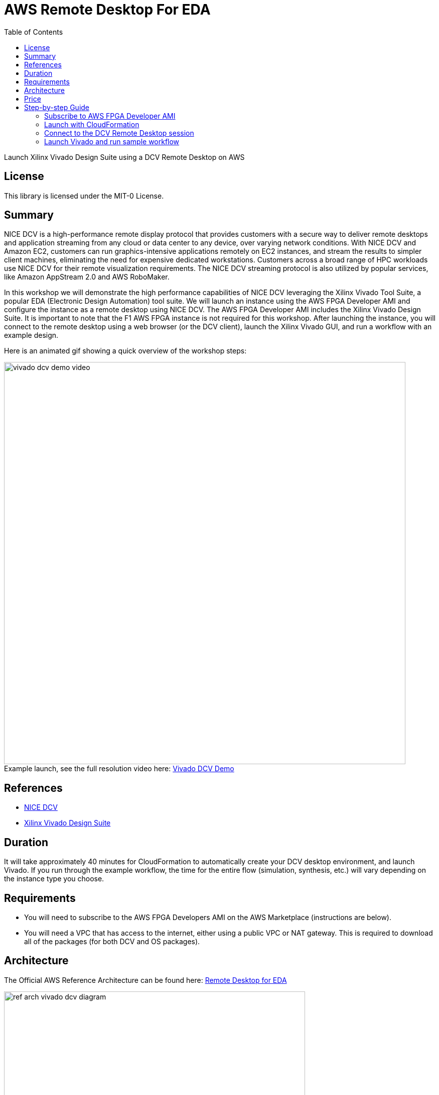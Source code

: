 = AWS Remote Desktop For EDA
:toc:
:icons:
:linkattrs:

Launch Xilinx Vivado Design Suite using a DCV Remote Desktop on AWS

== License

This library is licensed under the MIT-0 License.

== Summary

NICE DCV is a high-performance remote display protocol that provides customers with a secure way to deliver remote desktops and application streaming from any cloud or data center to any device, over varying network conditions. With NICE DCV and Amazon EC2, customers can run graphics-intensive applications remotely on EC2 instances, and stream the results to simpler client machines, eliminating the need for expensive dedicated workstations. Customers across a broad range of HPC workloads use NICE DCV for their remote visualization requirements. The NICE DCV streaming protocol is also utilized by popular services, like Amazon AppStream 2.0 and AWS RoboMaker.

In this workshop we will demonstrate the high performance capabilities of NICE DCV leveraging the Xilinx Vivado Tool Suite, a popular EDA (Electronic Design Automation) tool suite. We will launch an instance using the AWS FPGA Developer AMI and configure the instance as a remote desktop using NICE DCV. The AWS FPGA Developer AMI includes the Xilinx Vivado Design Suite. It is important to note that the F1 AWS FPGA instance is not required for this workshop. After launching the instance, you will connect to the remote desktop using a web browser (or the DCV client), launch the Xilinx Vivado GUI, and run a workflow with an example design.

Here is an animated gif showing a quick overview of the workshop steps:

.Example launch, see the full resolution video here: https://s3.amazonaws.com/www.edaworkshop.com/vivado_dcv_demo_video.mov[Vivado DCV Demo]
[#img-vivado]
[caption=""]
image::/images/vivado_dcv_demo_video.gif[align="center", width=800]

== References

- https://docs.aws.amazon.com/dcv/latest/adminguide/what-is-dcv.html[NICE DCV]
- https://www.xilinx.com/products/design-tools/vivado.html[Xilinx Vivado Design Suite]

== Duration

It will take approximately 40 minutes for CloudFormation to automatically create your DCV desktop environment, and launch Vivado. If you run through the example workflow, the time for the entire flow (simulation, synthesis, etc.) will vary depending on the instance type you choose.

== Requirements
- You will need to subscribe to the AWS FPGA Developers AMI on the AWS Marketplace (instructions are below).
- You will need a VPC that has access to the internet, either using a public VPC or NAT gateway. This is required to download all of the packages (for both DCV and OS packages).

== Architecture

The Official AWS Reference Architecture can be found here: https://d1.awsstatic.com/architecture-diagrams/ArchitectureDiagrams/eda_remote_desktop_ra.pdf?did=wp_card&trk=wp_card[Remote Desktop for EDA]

image::/images/ref_arch_ vivado_dcv_diagram.png[align="center", width=600]

== Price

There is no additional charge to use NICE DCV on Amazon EC2. You pay only for the EC2 resources you use to run and store your workloads.

== Step-by-step Guide

=== Subscribe to AWS FPGA Developer AMI

Before you can launch the CloudFormation stack, you will need to subscribe to the AWS FPGA Developer AMI. There is no charge to subscribe to the AWS FPGA Developer AMI, you will only be charged for the underlying resources.

. Sign into your AWS account
. Go to the AWS FPGA Developer AMI on the AWS Marketplace:  https://aws.amazon.com/marketplace/pp/B06VVYBLZZ
. Click on **Continue to Subscribe** button on upper right
+
image::/images/Continue_to_Subscribe.png[align="left", width=600]

=== Launch with CloudFormation

The resources used in this workshop will be launched with AWS CloudFormation. For additional information about CloudFormation please visit https://aws.amazon.com/cloudformation/[AWS CloudFormation].

IMPORTANT: Read through all steps below and watch the quick video before *_clicking_* the *Launch on AWS* button.

. Click on the *Launch on AWS* button and follow the CloudFormation prompts to begin.
+
Currently available in these regions.
+
TIP: *_Context-click (right-click)_* the *Launch on AWS* button and open the link in a new tab or window to make it easy to navigate between this github workshop and AWS Console.
+

.Launch CloudFormation Template
[cols="3,>1", width=90%]
|===
|*Region* | *Launch template*

| *N. Virginia* (us-east-1)
a| image::/images/Launch_on_AWS.png[width=140, link=https://console.aws.amazon.com/cloudformation/home?region=us-east-1#/stacks/new?stackName=vivado-dcv-wkst&templateURL=https://s3.amazonaws.com/www.edaworkshop.com/vivado_dcv_wkst.yaml]

| *Ohio* (us-east-2)
a| image::/images/Launch_on_AWS.png[width=140, link=https://console.aws.amazon.com/cloudformation/home?region=us-east-2#/stacks/new?stackName=vivado-dcv-wkst&templateURL=https://s3.amazonaws.com/www.edaworkshop.com/vivado_dcv_wkst.yaml]

| *N. California* (us-west-1)
a| image::/images/Launch_on_AWS.png[width=140, link=https://console.aws.amazon.com/cloudformation/home?region=us-west-1#/stacks/new?stackName=vivado-dcv-wkst&templateURL=https://s3.amazonaws.com/www.edaworkshop.com/vivado_dcv_wkst.yaml]

| *Oregon* (us-west-2)
a| image::/images/Launch_on_AWS.png[width=140, link=https://console.aws.amazon.com/cloudformation/home?region=us-west-2#/stacks/new?stackName=vivado-dcv-wkst&templateURL=https://s3.amazonaws.com/www.edaworkshop.com/vivado_dcv_wkst.yaml]

| *Ireland* (eu-west-1)
a| image::/images/Launch_on_AWS.png[width=140, link=https://console.aws.amazon.com/cloudformation/home?region=eu-west-1#/stacks/new?stackName=vivado-dcv-wkst&templateURL=https://s3.amazonaws.com/www.edaworkshop.com/vivado_dcv_wkst.yaml]

| *Sydney* (ap-southeast-2)
a| image::/images/Launch_on_AWS.png[width=140, link=https://console.aws.amazon.com/cloudformation/home?region=ap-southeast-2#/stacks/new?stackName=vivado-dcv-wkst&templateURL=https://s3.amazonaws.com/www.edaworkshop.com/vivado_dcv_wkst.yaml]

| *Hong Kong** (ap-east-1)
a| image::/images/Launch_on_AWS.png[width=140, link=https://console.aws.amazon.com/cloudformation/home?region=ap-east-1#/stacks/new?stackName=vivado-dcv-wkst&templateURL=https://s3.amazonaws.com/www.edaworkshop.com/vivado_dcv_wkst.yaml]

|===
**May require additional request for access*


+
. Accept the defaults on the *Prerequisite - Prepare template* page and *_click_* *Next*.
+
. You should see the *Stack Details* page:
+
image::/images/stack_details.png[width=600]
+
. *_Enter_* values for parameters.
+
|===
| *Parameter* | *Variable Name* | *Description*

| *VPC ID*
| VPCId
| VPC ID for where the remote desktop instance should be launched

| *Subnet ID*
| Subnet
| For the Subnet ID, you should choose one in the Availability Zone where you want the instance launched

| _OPTIONAL_: *Existing Security Group (e.g. sg-abcd1234efgh)*
| ExistingSecurityGroup
| *OPTIONAL:* Needs to be a SG ID, for example sg-abcd1234efgh. This is an already existing Security Group ID that is in the same VPC, this is an addition to the security groups that are automatically created to enable access to the remote desktop, leave as NO_VALUE if you choose not use this. Use this link to see you existing secuirity groups: https://us-west-1.console.aws.amazon.com/vpc/home?#SecurityGroups[Security Groups]

| *Remote Desktop Instance Type*
| remoteDesktopInstanceType
| This is the instance type that will be used. As this is a 2D workstation, we are not supporting GPU instance types.

| *EC2 Key Name*
| EC2KeyName
| Name of an existing EC2 KeyPair to enable SSH access to the instance. More info: https://docs.aws.amazon.com/AWSEC2/latest/UserGuide/ec2-key-pairs.html

| *Operating System of AMI*
| OperatingSystem
| Operating System of the AMI. Currently only supporting CentOS 7

| _OPTIONAL_: *Static Private IP Address*
| StaticPrivateIpAddress
| *OPTIONAL:* If you already have a private VPC address range, you can specify the private IP address to use, leave as *NO_VALUE* if you choose not use this

| *Assign a public IP address*
| UsePublicIp
| Should a public IP address be given to the instance, this is overridden by `*CreateElasticIP = True*`

| *Create an Elastic IP address*
| CreateElasticIP
| Should an Elastic IP address be created and assigned, this allows for persistent IP address assignment

| _OPTIONAL_: *S3 bucket for read access*
| S3BucketName
| *OPTIONAL:* S3 bucket to allow this instance read access (List and Get), leave as *NO_VALUE* if you choose not use this

| *CIDR block for remote access (ports 22 and 8443)*
| AccessCidr
| This is the CIDR block for allowing remote access, for ports 22 and 8443

| *User name for DCV login*
| UserName
| User name for DCV remote desktop login, default is *_simuser_*

| *Password for DCV login*
| UserPass
| Password for DCV remote desktop login. The default password is `Ch4ng3M3!`

|===

+
. After you have entered values for the parameters, *_click_* *Next*.
. *_Accept_* the default values of the *Configure stack options* and *Advanced options* sections and *_click_* *Next*.
. *_Review_* the CloudFormation stack settings.
. *_Click_* all checkboxes in the blue *Capabilities* box at the bottom of the page.
+
image::/images/capabilities_checkbox.png[width=600]
+
. *_Click_* *Create stack*.
+
. Verify stack was created successfully
+
In the *Events* tab, you should see `*CREATE_COMPLETE*` for the `AWS::CloudFormation::Stack` event Type.
+
It will take about 40 minutes for the stack creation to complete. This is due to the large number of packages that need to be installed. Upon completion you should see the connection information (IP address) in the *Outputs* section of the stack.


=== Connect to the DCV Remote Desktop session

You can either use your web browser to connect to the DCV Remote Desktop session, or you can optionally download the DCV Client.


. *Using a web browser*
+
.. Make sure that you are using a supported web browser, check her for more info: https://docs.aws.amazon.com/dcv/latest/adminguide/what-is-dcv.html#what-is-dcv-requirements[NICE DCV Requirements]
.. Use the secure URL, IP address, and correct port (8443) to connect
+
When you connect make sure you use the https protocol, to ensure you are using a connecting connection.
+
For example: `https://111.222.333.444:8443`

. *Use the NICE DCV Client*:
+
.. Here are the https://www.nice-software.com/download/nice-dcv-2017[DCV client downloads]
.. Use the  IP address, and correct port (8443) to connect
+
For example: `111.222.333.444:8443`

Here is an example login screen (for the DCV Client you will need to connect first using the IP:Port, for example  111.222.333.444:8443):

image::/images/dcv_login.png[width=300]
{nbsp}

After you login with the credentials you specified when creating the stack, you see the Desktop.  It should look something like this:

image::/images/dcv_desktop.png[width=600]
{nbsp}

Run the DCV GL Test. Go to *_Applications -> Other -> DCV GL Test Application_*.

image::/images/dcv_gl_test_menu.png[width=500]
{nbsp}

You should see this:

image::/images/dcv_gl_test.png[width=600]
{nbsp}


=== Launch Vivado and run sample workflow

Now that your remote desktop is setup, you can launch the Vivado Design Suite (included in the AWS FPGA Developer AMI). To launch Vivado, start a terminal session, go to *_Applications -> Favorites -> Terminal_*.

Now type `vivado` at the command prompt and hit enter:

image::/images/vivado_launch.png[width=450]
{nbsp}

Vivado will launch in a GUI session, and you should see this:

image::/images/vivado_startup.png[width=600]
{nbsp}

Now lets run a sample workflow using one of the included example projects. Go to the *Quick Start* section and select *_Open Example Project_*. The wizard will guide you through the process of opening the project, select *Configurable MicroBlaze Design* for your example project. Use the default values for all configuration settings, and click *_Finish_*.

After the project launch you should see this:

image::/images/vivado_example_project_1.png[width=600]
{nbsp}

Now that the sample project is launched, you can now run through the entire workflow. Here is an example, showing the *Device* view and the *Synthesized Schematic*.

image::/images/vivado_example_design.png[align="center", width=800]
{nbsp}




